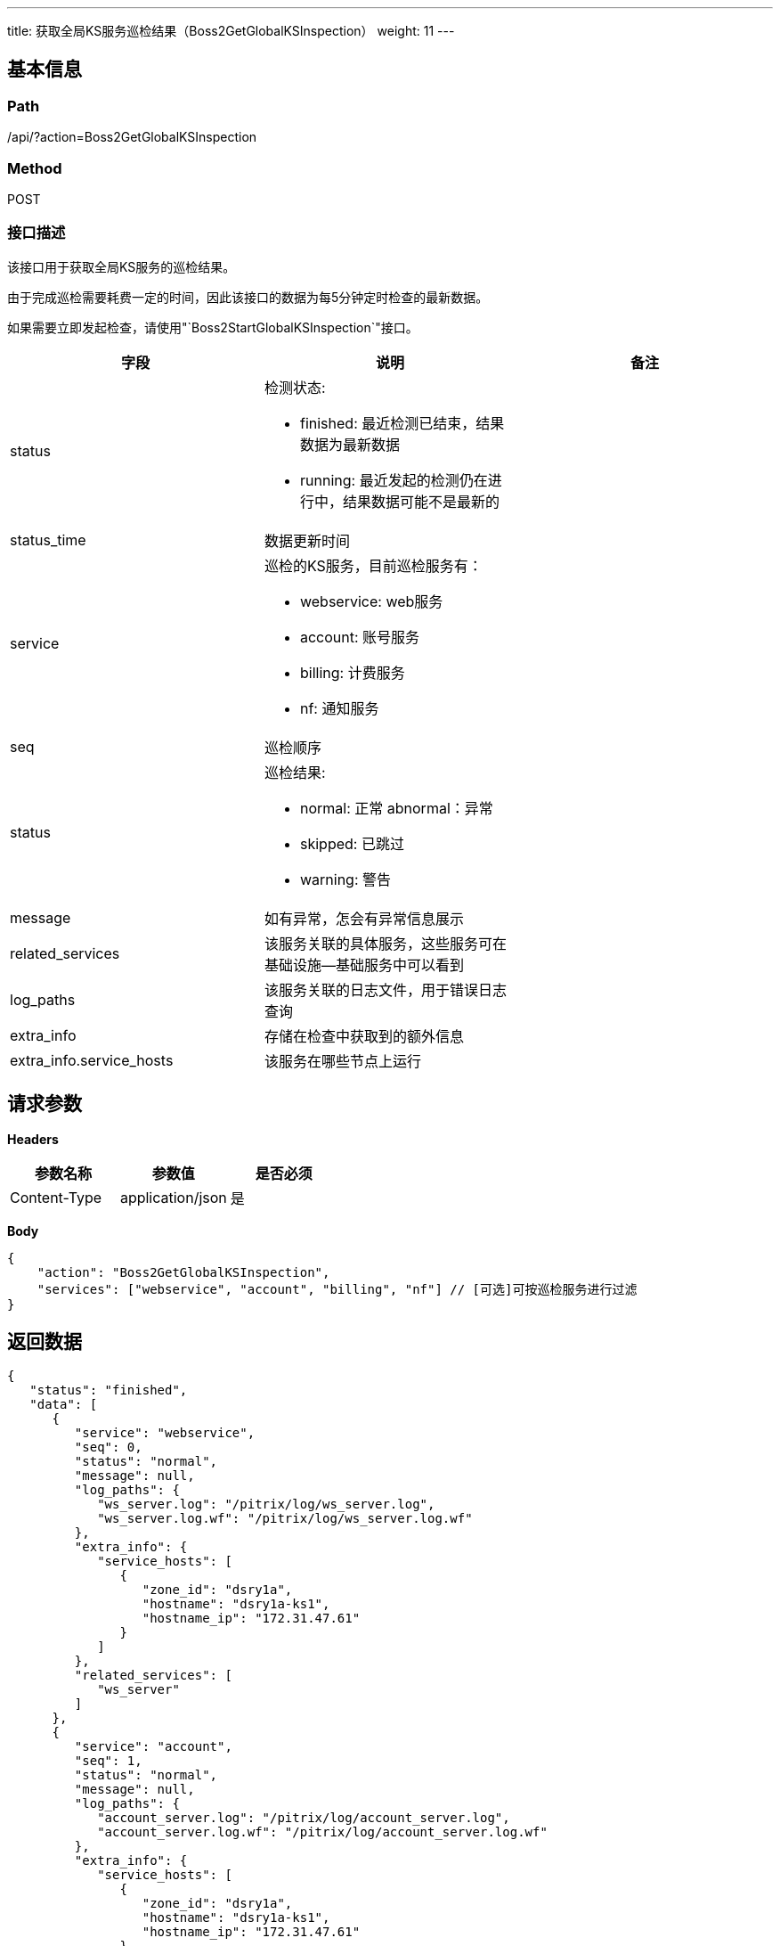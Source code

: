 ---
title: 获取全局KS服务巡检结果（Boss2GetGlobalKSInspection）
weight: 11
---

== 基本信息

=== Path
/api/?action=Boss2GetGlobalKSInspection

=== Method
POST

=== 接口描述
该接口用于获取全局KS服务的巡检结果。

由于完成巡检需要耗费一定的时间，因此该接口的数据为每5分钟定时检查的最新数据。

如果需要立即发起检查，请使用"`Boss2StartGlobalKSInspection`"接口。


|===
| 字段 | 说明 | 备注

| status
a|
检测状态:

* finished: 最近检测已结束，结果数据为最新数据
* running: 最近发起的检测仍在进行中，结果数据可能不是最新的
|

| status_time
| 数据更新时间
|

| service
a|
巡检的KS服务，目前巡检服务有：

* webservice: web服务
* account: 账号服务
* billing: 计费服务
* nf: 通知服务
|

| seq
| 巡检顺序
|

| status
a|
巡检结果:

* normal: 正常
abnormal：异常

* skipped: 已跳过
* warning: 警告
|

| message
| 如有异常，怎会有异常信息展示
|

| related_services
| 该服务关联的具体服务，这些服务可在基础设施--基础服务中可以看到
|

| log_paths
| 该服务关联的日志文件，用于错误日志查询
|

| extra_info
| 存储在检查中获取到的额外信息
|

| extra_info.service_hosts
| 该服务在哪些节点上运行
|
|===


== 请求参数

*Headers*

[cols="3*", options="header"]

|===
| 参数名称 | 参数值 | 是否必须

| Content-Type
| application/json
| 是
|===

*Body*

[,javascript]
----
{
    "action": "Boss2GetGlobalKSInspection",
    "services": ["webservice", "account", "billing", "nf"] // [可选]可按巡检服务进行过滤
}
----

== 返回数据

[,javascript]
----
{
   "status": "finished",
   "data": [
      {
         "service": "webservice",
         "seq": 0,
         "status": "normal",
         "message": null,
         "log_paths": {
            "ws_server.log": "/pitrix/log/ws_server.log",
            "ws_server.log.wf": "/pitrix/log/ws_server.log.wf"
         },
         "extra_info": {
            "service_hosts": [
               {
                  "zone_id": "dsry1a",
                  "hostname": "dsry1a-ks1",
                  "hostname_ip": "172.31.47.61"
               }
            ]
         },
         "related_services": [
            "ws_server"
         ]
      },
      {
         "service": "account",
         "seq": 1,
         "status": "normal",
         "message": null,
         "log_paths": {
            "account_server.log": "/pitrix/log/account_server.log",
            "account_server.log.wf": "/pitrix/log/account_server.log.wf"
         },
         "extra_info": {
            "service_hosts": [
               {
                  "zone_id": "dsry1a",
                  "hostname": "dsry1a-ks1",
                  "hostname_ip": "172.31.47.61"
               }
            ]
         },
         "related_services": [
            "account_server"
         ]
      },
      {
         "service": "billing",
         "seq": 2,
         "status": "normal",
         "message": null,
         "log_paths": {
            "billing_api.log": "/pitrix/log/billing_api.log",
            "billing_user.log": "/pitrix/log/billing_user.log",
            "billing_api.log.wf": "/pitrix/log/billing_api.log.wf",
            "billing_broker.log": "/pitrix/log/billing_broker.log",
            "billing_daemon.log": "/pitrix/log/billing_daemon.log",
            "billing_user.log.wf": "/pitrix/log/billing_user.log.wf",
            "billing_resource.log": "/pitrix/log/billing_resource.log",
            "billing_broker.log.wf": "/pitrix/log/billing_broker.log.wf",
            "billing_daemon.log.wf": "/pitrix/log/billing_daemon.log.wf",
            "billing_resource.log.wf": "/pitrix/log/billing_resource.log.wf"
         },
         "extra_info": {
            "service_hosts": [
               {
                  "zone_id": "dsry1a",
                  "hostname": "dsry1a-ks1",
                  "hostname_ip": "172.31.47.61"
               }
            ]
         },
         "related_services": [
            "billing_api_gateway",
            "billing_broker",
            "billing_daemon",
            "billing_resource",
            "billing_user"
         ]
      },
      {
         "service": "nf",
         "seq": 3,
         "status": "normal",
         "message": null,
         "log_paths": {
            "nf_server.log": "/pitrix/log/nf_server.log",
            "nf_server.log.wf": "/pitrix/log/nf_server.log.wf"
         },
         "extra_info": {
            "service_hosts": [
               {
                  "zone_id": "dsry1a",
                  "hostname": "dsry1a-ks1",
                  "hostname_ip": "172.31.47.61"
               }
            ]
         },
         "related_services": [
            "nf_server"
         ]
      }
   ],
   "status_time": "2020-07-28T06:32:36.104Z",
   "total_count": 4,
   "ret_code": 0,
   "action": "Boss2GetGlobalKSInspectionResponse"
}
----
